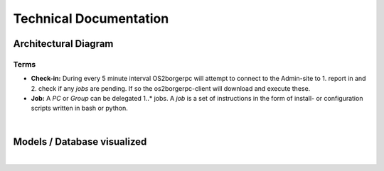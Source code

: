 =======================
Technical Documentation
=======================

Architectural Diagram
---------------------

Terms
=====

* **Check-in:** During every 5 minute interval OS2borgerpc will attempt to connect to the Admin-site to 1. report in and 2. check if any *jobs* are pending. If so the os2borgerpc-client will download and execute these.
* **Job:** A *PC* or *Group* can be delegated 1..* jobs. A *job* is a set of instructions in the form of install- or configuration scripts written in bash or python.

.. image:: graphics/architecture.svg
   :width: 100%

|

Models / Database visualized
----------------------------

.. image:: graphics/models_graphed.png
   :width: 100%

|